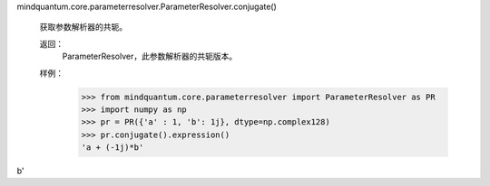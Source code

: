 mindquantum.core.parameterresolver.ParameterResolver.conjugate()

        获取参数解析器的共轭。

        返回：
            ParameterResolver，此参数解析器的共轭版本。

        样例：
            >>> from mindquantum.core.parameterresolver import ParameterResolver as PR
            >>> import numpy as np
            >>> pr = PR({'a' : 1, 'b': 1j}, dtype=np.complex128)
            >>> pr.conjugate().expression()
            'a + (-1j)*b'
b'
